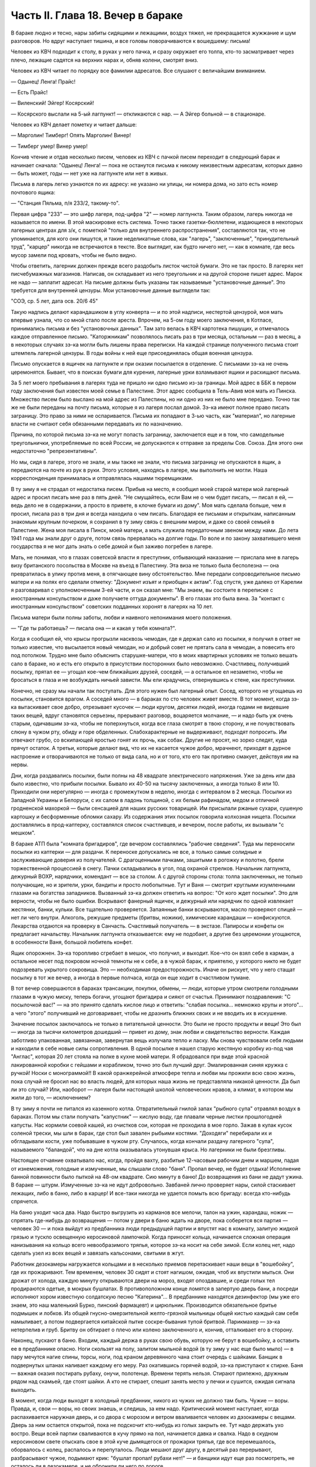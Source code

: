 Часть II. Глава 18. Вечер в бараке
==================================


В бараке людно и тесно, нары забиты сидящими и лежащими, воздух тяжел,
не прекращается жужжание и шум разговоров. Но вдруг наступает тишина,
и все головы поворачиваются к вошедшему: письма!

Человек из КВЧ подходит к столу, в руках у него пачка, и сразу окружает
его толпа, кто-то засматривает через плечо, лежащие садятся на
верхних нарах и, обняв колени, смотрят вниз.

Человек из КВЧ читает по порядку все фамилии адресатов. Все слушают с
величайшим вниманием.

— Одынец! Ленга! Прайс!

— Есть Прайс!

— Виленский! Эйгер! Косярский!

— Косярского выслали на 5-ый лагпункт! — откликаются с нар. — А Эйгер
больной — в стационаре.

Человек из КВЧ делает пометку и читает дальше:

— Марголин! Тимберг! Опять Марголин! Винер!

— Тимберг умер! Винер умер!

Кончив чтение и отдав несколько писем, человек из КВЧ с пачкой писем
переходит в следующий барак и начинает сначала: "Одынец! Ленга! — пока
не останутся письма к никому неизвестным адресатам, которых давно —
быть может, годы — нет уже на лагпункте или нет в живых.

Письма в лагерь легко узнаются по их адресу: не указано ни улицы, ни
номера дома, но зато есть номер почтового ящика:

— "Станция Пяльма, п/я 233/2, такому-то".

Первая цифра "233" — это шифр лагеря, под-цифра "2" — номер лагпункта.
Таким образом, лагерь никогда не называется по имени. В этой
маскировке есть система. Точно также газетки-бюллетени, издающиеся в
некоторых лагерных центрах для з/к, с пометкой "только для
внутреннего распространения", составляются так, что не упоминается,
для кого они пишутся, и такие неделикатные слова, как "лагерь",
"заключенные", "принудительный труд", "карцер" никогда не встречаются в
тексте. Все выглядит, как будто ничего нет, — как в комнате, где весь
мусор замели под кровать, чтобы не было видно.

Чтобы ответить, лагерник должен прежде всего раздобыть листок чистой
бумаги. Это не так просто. В лагерях нет писчебумажных магазинов.
Написав, он складывает из него треугольник и на другой стороне пишет
адрес. Марок не надо — заплатит адресат. На письме должны быть
указаны так называемые "установочные данные". Это требуется для
внутренней цензуры. Мои установочные данные выглядели так:

"СОЭ, ср. 5 лет, дата осв. 20/6 45"

Такую надпись делают карандашиком в углу конверта — и по этой
надписи, нестертой цензурой, моя мать впервые узнала, что со мной
стало после ареста. Впрочем, на 5-ом году моего заключения, в Котласе,
принимались письма и без "установочных данных". Там зато велась в КВЧ
картотека пишущих, и отмечалось каждое отправленное письмо.
"Каторжникам" позволялось писать раз в три месяца, остальным — раз в
месяц, а в некоторых случаях зэ-ка могли быть лишены права переписки.
На каждой странице полученного письма стоит штемпель лагерной
цензуры. В годы войны к ней еще присоединялась общая военная цензура.

Письмо опускается в ящичек на лагпункте и при оказии посылается в
отделение. С письмами зэ-ка не очень церемонятся. Бывает, что в
поисках бумаги для курения, лагерные урки взламывают ящики и
расхищают письма.

За 5 лет моего пребывания в лагерях туда не пришло ни одно письмо из-за
границы. Мой адрес в ББК в первом году заключения был известен моей
семье в Палестине. Этот адрес сообщила в Тель-Авив моя мать из Пинска.
Множество писем было выслано на мой адрес из Палестины, но ни одно из
них не было мне передано. Точно так же не были переданы на почту
письма, которые я из лагеря послал домой. Зэ-ка имеют полное право
писать заграницу. Это право за ними не оспаривается. Письма их
попадают в 3-ью часть, как "материал", но лагерные власти не считают
себя обязанными передавать их по назначению.

Причина, по которой письма зэ-ка не могут попасть заграницу,
заключается еще и в том, что самодельные треугольнички,
употребляемые по всей России, не допускаются к отправке за пределы
Сов. Союза. Для этого они недостаточно "репрезентативны".

Но мы, сидя в лагере, этого не знали, и мы также не знали, что письма
заграницу не опускаются в ящик, а передаются на почте из рук в руки.
Этого условия, находясь в лагере, мы выполнить не могли. Наша
корреспонденция принималась и отправлялась нашими тюремщиками.

В ту зиму я не страдал от недостатка писем. Прибыв на место, я сообщил
моей старой матери мой лагерный адрес и просил писать мне раз в пять
дней. "Не смущайтесь, если Вам не о чем будет писать, — писал я ей, —
ведь дело не в содержании, а просто в привете, в клочке бумаги из дому".
Моя мать сделала больше, чем я просил, писала раз в три дня и всегда
находила о чем писать. Благодаря ее письмам и открыткам, написанным
знакомым крупным почерком, я сохранил в ту зиму связь с внешним миром,
и даже со своей семьей в Палестине. Жена моя писала в Пинск, моей
матери, а мать служила передаточным звеном между нами. До лета 1941 года
мы знали друг о друге, потом связь прервалась на долгие годы. По воле и
по закону захватившего меня государства я не мог дать знать о себе
домой и был заживо погребен в лагере.

Мать, не понимая, что в глазах советской власти я преступник,
отбывающий наказание — прислала мне в лагерь визу британского
посольства в Москве на въезд в Палестину. Эта виза не только была
бесполезна — она превратилась в улику против меня, в отягчающее вину
обстоятельство. Мне передали сопроводительное письмо матери и на
полях его сделали отметку: "Документ изъят и приобщен к актам". Год
спустя, уже далеко от Карелии я разговаривал с уполномоченным 3-ей
части, и он сказал мне: "Мы знаем, вы состоите в переписке с
иностранным консульством и даже получаете оттуда документы". В его
глазах это была вина. За "контакт с иностранным консульством"
советских подданных хоронят в лагерях на 10 лет.

Письма матери были полны заботы, любви и наивного непонимания моего
положения.

— "Где ты работаешь? — писала она — и какая у тебя комната?".

Когда я сообщил ей, что крысы прогрызли насквозь чемодан, где я держал
сало из посылки, я получил в ответ не только известие, что высылается
новый чемодан, но и добрый совет не прятать сала в чемодан, а повесить
его под потолком. Трудно мне было объяснить старушке-матери, что в
моих квартирных условиях не только вешать сало в бараке, но и есть его
открыто в присутствии посторонних было невозможно. Счастливец,
получивший посылку, прятал ее — угощал кое-чем ближайших друзей,
соседей, — а остальное ел незаметно, чтобы не бросаться в глаза и не
возбуждать ничьей зависти. Мы ели крадучись, отвернувшись к стене,
как преступники.

Конечно, не сразу мы начали так поступать. Для этого нужен был
лагерный опыт. Сосед, которого не угощаешь из посылки, становится
врагом. А соседей много — в бараках по сто человек живет вместе. В тот
момент, когда зэ-ка вытаскивает свое добро, отрезывает кусочек — люди
кругом, десятки людей, иногда годами не видевшие таких вещей, вдруг
становятся серьезны, прерывают разговор, воцаряется молчание, — и
надо быть уж очень старым, одичавшим зэ-ка, чтобы не поперхнуться,
когда все глаза смотрят в твою сторону, и не почувствовать слюну в
чужом рту, обиду и горе обделенных. Слабохарактерные не выдерживают,
подходят попросить. Им отвечают грубо, со вскипающей яростью гонят их
прочь, как собак. Другие не просят, но зорко следят, куда прячут
остаток. А третьи, которые делают вид, что их не касается чужое добро,
мрачнеют, приходят в дурное настроение и отворачиваются не только от
вида сала, но и от того, кто его так противно смакует, действуя им на
нервы.

Дни, когда раздавались посылки, были полны на 48 квадрате
электрического напряжения. Уже за день или два было известно, что
прибыли посылки. Бывало их 40-50 на тысячу заключенных, а иногда только
8 или 10. Приходили они нерегулярно — иногда с промежутком в неделю,
иногда с интервалом в 2 месяца. Посылки из Западной Украины и
Белоруси, с их салом в ладонь толщиной, с их белым рафинадом, медом и
отличной гродненской махоркой — были сенсацией для наших русских
товарищей. Им присылали ржаные сухари, сушеную картошку и
бесформенные обломки сахару. Из содержания этих посылок говорила
колхозная нищета. Посылки доставлялись в прод-каптерку, составлялся
список счастливцев, и вечером, после работы, их вызывали "с мешком".

В бараке АТП была "комната бригадиров", где вечером составлялись
"рабочие сведения". Туда мы переносили посылки из каптерки — для
раздачи. К переноске допускались не все, а только самые солидные и
заслуживающие доверия из получателей. С драгоценными пачками,
зашитыми в рогожку и полотно, брели торжественной процессией в снегу.
Пачки складывались в угол, под охраной стрелков. Начальник лагпункта,
дежурный ВОХР, нарядчики, комендант — все за столом. А с другой
стороны стола: толпа заключенных, не только получающие, но и зрители,
урки, бандиты и просто любопытные. Тут и Ваня — смотрит круглыми
изумленными глазами на богатства западников. Вызванный зэ-ка должен
ответить на вопрос: "От кого ждет посылки". Это для верности, чтобы не
было ошибки. Вскрывают фанерный ящичек, и дежурный или нарядчик по
одной извлекает жестянки, банки, кульки. Все тщательно проверяется.
Запаянные банки вскрываются, масло проверяют спицей — нет ли чего
внутри. Алкоголь, режущие предметы (бритвы, ножики), химические
карандаши — конфискуются. Лекарства отдаются на проверку в Санчасть.
Счастливый получатель — в экстазе. Папиросы и конфеты он предлагает
начальству. Начальник лагпункта отказывается: ему не подобает, а
другие без церемонии угощаются, в особенности Ваня, большой любитель
конфет.

Ящик опорожнен. Зэ-ка торопливо сгребает в мешок, что получил, и
выходит. Кое-что он взял себе в карман, а остальное несет под покровом
ночной темноты не к себе, а в чужой барак, к приятелю, у которого никто
не будет подозревать укрытого сокровища. Это — необходимая
предосторожность. Иначе он рискует, что у него стащат посылку в тот же
вечер, а иногда в первые полчаса, когда он еще ходит в счастливом
тумане.

В тот вечер совершаются в бараках трансакции, покупки, обмены, — люди,
которые утром смотрели голодными глазами в чужую миску, теперь
богачи, угощают бригадира и сияют от счастья. Принимают поздравления:
"С посылочкой вас!" — на это принято сделать кислое лицо и ответить:
"слабая посылка... немножко крупы и этого"... а чего "этого" получивший
не договаривает, чтобы не дразнить ближних своих и не вводить их в
искушение.

Значение посылок заключалось не только в питательной ценности. Это
были не просто продукты и вещи! Это был — иногда за тысячи километров
дошедший — привет из дому, знак любви и свидетельство верности.
Каждая заботливо упакованная, завязанная, завернутая вещь излучала
тепло и ласку. Мы снова чувствовали себя людьми и находили в себе
новые силы сопротивления. В одной посылке я нашел старую жестяную
коробку из-под чая "Англас", которая 20 лет стояла на полке в кухне моей
матери. Я обрадовался при виде этой красной лакированной коробки с
гейшами и корабликом, точно это был лучший друг. Эмалированная синяя
кружка с ручкой! Носки с монограммой!! В какой оранжерейной атмосфере
тепла и любви мы прожили всю свою жизнь, пока случай не бросил нас во
власть людей, для которых наша жизнь не представляла никакой
ценности. Да был ли это случай? Или, наоборот — лагеря были настоящей
школой человеческих нравов, а климат, в котором мы жили до того, —
исключением?

В ту зиму я почти не питался из казенного котла. Отвратительный
гнилой запах "рыбного супа" отравлял воздух в бараках. Потом мы стали
получать "капустник" — кислую воду, где плавали черные листки
прошлогодней капусты. Нас кормили соевой кашей, из очистков сои,
которая не проходила в мое горло. Зажав в кулак кусок соленой трески,
мы шли в барак, где стол был завален рыбьими костями. "Доходяги"
перебирали их и обгладывали кости, уже побывавшие в чужом рту.
Случалось, когда кончали раздачу лагерного "супа", называемого
"баландой", что на дне котла оказывалась утонувшая крыса. Но лагерники
не были брезгливы.

Настоящее отчаяние охватывало нас, когда, пройдя вахту, разбитые
12-часовым рабочим днем и маршем, падая от изнеможения, голодные и
измученные, мы слышали слово "баня". Пропал вечер, не будет отдыха!
Исполнение банной повинности было пыткой на 48-ом квадрате. Сию минуту
в баню! До возвращения из бани не дадут ужина. В бараке — штурм.
Измученные зэ-ка не идут добровольно. Завбаней лично проверяет нары,
силой стаскивает лежащих, либо в баню, либо в карцер! И все-таки
никогда не удается помыть всю бригаду: всегда кто-нибудь спрячется.

На баню уходит часа два. Надо быстро выгрузить из карманов все мелочи,
талон на ужин, карандаш, ножик — спрятать где-нибудь до возвращения —
потом у двери в баню ждать на дворе, пока соберется вся партия —
человек 30 — и пока выйдут из предбанника люди предыдущей партии и
впустят нас в комнату, залитую жидкой грязью и тускло освещенную
керосиновой лампочкой. Когда приносят кольца, начинается сложная
операция нанизывания на кольцо всего невообразимого тряпья, которое
зэ-ка носит на себе зимой. Если колец нет, надо сделать узел из всех
вещей и завязать кальсонами, свитыми в жгут.

Работник дезокамеры нагружается кольцами и в несколько приемов
перетаскивает наши вещи в "вошебойку", где их прожаривают. Тем
временем, человек 30 сидят и стоят нагишом, ожидая, чтоб их впустили
мыться. Они дрожат от холода, каждую минуту открываются двери на
мороз, входят опоздавшие, и среди голых тел продираются одетые, в
мокрых бушлатах. В противоположном конце ломятся в запертую дверь
бани, а посреди исполняют хором известную солдатскую песню
"Катерина"... В предбаннике находятся дезинфектор (мы уже его знаем,
это наш маленький Бурко, пинский фармацевт) и цирюльник. Производится
обязательное бритье подмышек и лобков. Из общей гнусно-омерзительной
желто-грязной мыльницы общей кистью каждый сам себя намыливает, а
потом подвергается китайской пытке соскре-бывания тупой бритвой.
Парикмахер — зэ-ка нетерпелив и груб. Бритву он обтирает о плечо или
колено заключенного и, кончив, отталкивает его в сторону.

Наконец, пускают в баню. Входим, каждый держа в руках свою обувь,
которую не берут в вошебойку, а оставить ее в предбаннике опасно. Ноги
скользят на полу, залитом мыльной водой (в ту зиму у нас еще было
мыло) — в пару мечутся нагие спины, торсы, ноги, под краном деревянного
чана стоит очередь с шайками. Банщик в подвернутых штанах наливает
каждому его меру. Раз окатившись горячей водой, зэ-ка приступают к
стирке. Баня — важная оказия постирать рубаху, онучи, полотенце.
Времени терять нельзя. Стирают прилежно, дружным рядом над скамьей,
где стоят шайки. А кто не стирает, спешит занять место у печки и
сушится, ожидая сигнала выходить.

В момент, когда люди выходят в холодный предбанник, никого из чужих не
должно там быть. Чужие — воры. Правда, и, свои — воры, но своих знаешь,
и следишь, за кем надо. Критический момент наступает, когда
распахивается наружная дверь, и со двора с морозом и ветром
вваливается человек из дэзокамеры с вещами. Дверь за ним остается
открытой, пока не подскочит кто-нибудь из голых закрыть ее. Тут надо
держать ухо востро. Вещи всей партии сваливаются в кучу прямо на пол,
начинается давка и свалка. Надо в скудном керосиновом свете отыскать
свое в этой куче дымящегося от прожарки тряпья, где все перемешалось,
оборвалось с колец, распалось и перепуталось. Люди мешают друг другу,
в десятый раз перерывают, разбрасывают чужое, подымают крик: "бушлат
пропал! рубахи нет!" — и банщики идут еще раз посмотреть, не осталось
ли в дезокамере, и не обронили ли чего по дороге.

После каждой бани непременно есть пострадавшие и такие, которым не в
чем идти в барак: все украли.

Полагается после бани новое белье. Это значит — новая очередь, но по
большей части белья нет, и зэ-ка, одев на голое тело горячий бушлат,
несет досушивать в барак, что выстирал. Бредут в кромешной темноте и
глубокой грязи, гнилые ступеньки проваливаются под ногой, и пройдя по
колено в грязи болото вокруг бани, зэ-ка возвращается в барак иногда
грязнее, чем вышел.

Процедура эта нелегка для свежего и отдохнувшего человека, а для
заключенных, весь день проработавших в лесу, голодных и едва дошедших
до вахты после дороги в несколько километров — это новое мучение.

Теперь только наступает очередь за едой, за "рыбным супом", за талоном
и хлебом.

Поев, мы засыпаем немедленно. Хорошо лежать, вытянувшись на верхней
наре, в сплошном ряду тел. Под тобой бушлат, а скатанные ватные брюки и
все прочее положено под голову. То, что отделяет тебя от остальных —
твой дом и убежище — это одеяло — большое полушерстяное одеяло,
привезенное из Пинска. Это одеяло — предмет зависти зэ-ка — конечно
скоро будет украдено у тебя. Но пока можно завернуться в него с
головой, и, засыпая под шум и говор толпы в бараке, чувствовать рядом с
собой не чужих, а своих — таких же, как и ты, западников: Карповича,
Гринфельда, Воловчика.

Скоро мы погружаемся в сон и спим мертвецки, спим как могут спать люди
с чистой совестью после целого дня работы на морозе и двух часов
"бани", которых ждет "подъем" до зари. Вдруг что-то подсказывает
спящему, что он должен проснуться.

Он подымает голову. Глубокая ночь. В бараке тихие шопоты, та
неуловимая тревога, которая без слов передает о близкой опасности.
Враг близко! Сосед уже сидит. Лицо его спокойно, и одним движением губ,
не поворачивая лица, он говорит:

— Обыск!

Ночной обыск в бараке! Этим нас не удивишь. Ночные обыски — обычное
дело. Обязательно они происходят в лагере накануне праздников — в
октябре и 1-го мая. Зачем это нужно — дело темное, но так уж заведено в
лагере. Первый обыск застал меня врасплох в октябре 1940 года. Тогда я
жил в бараке АТП и был единственным человеком, который пострадал от
обыска: у меня вытащили из кармана брюк и отобрали мой замечательный
"настоящий" перочинный ножик, еще из дому. С тех пор я привык к ночным
налетам и дневным ревизиям, настоялся с растопыренными руками, пока
чужие пальцы лазят под бушлат и вдоль ног, — насмотрелся, как
переворачивают листы найденных на наре книг, или, подкравшись сзади,
берут из руки недописанное письмо и читают то, что, все равно, пойдет в
цензуру.

Первое, что я делаю: прячу ножик. Тихонько закладываю его в щель между
двух досок нары. Денег у меня нет (сверх 50 рублей — забирают). Надо еще
спрятать бумаги и письма. Беру сверточек из чемодана, и в последнюю
минуту успеваю еще сунуть в ватные чулки, в которых сплю.

Обыск происходит либо таким образом, что всех сгоняют в средину
барака и перерывают опустевшие нары, либо как сейчас: стрелок вскакивает
на нару (4 стрелка проверяют сразу сверху и снизу, с обеих сторон, пятый
наблюдает в центре барака). Полулежа на наре, со свешенными ногами,
стрелок командует:

— Вставать!

Я симулирую пробуждение и изумление. Я лежу в конце ряда, и стрелок
уже устал. Ему надоело. Высыпав мой сундучек и перетряхнув одеяло, он
торопится дальше: "Отдавай ножик!"

— Да нет у меня, гражданин начальник (у нас все стрелки — начальники).

— А эта миска — откуда?

Миска куплена у другого зэ-ка, но, понятно, она — кухонная, казенная.
Миска летит вниз. Неприятно, когда отнимают книги. Раз отнятая книга
(на просмотр) редко возвращается владельцу и раскуривается на вахте.
Но на этот раз им нужна посуда. Миски, жестянки, банки.

Несмотря на то, что обыск производится ночью, в соседних бараках уже
известно, что у нас делается. Поэтому там уже ничего не найдут, и идти
туда бесполезно. Повальный обыск всего лагеря сразу производится
только раз в год, во время инвентаризации. Сил охраны хватает в
нормальное время только на частичные обыски и ночные налеты, на
обыскивание входящих и выходящих бригад, и на индивидуальные
ревизии.

За годы каждый зэ-ка привыкает к унизительному полицейскому ритуалу
поисков и осмотров, к недреманому оку и неусыпному наблюдению, к тому,
что государство роется в его белье и в его мыслях, в его вещах и в его
душе, как будто это выдвижной ящик стола, всегда открытый для
полицейского контроля. Это — часть лагерного "перевоспитания". В
лагере нет ни одиночества, ни возможности сохранить надолго секреты.
И лучше для лагерника, что он живет в толпе — общая беда легче
переносится. А что до скрывания секретов — будет ли это ножик или
запрещенная мысль — то, конечно, нельзя их скрывать годами. Если бы
стрелок захотел потратить время — он нашел бы и мой ножик в щели нары,
и мою веру в щели сердца. В течение дня, или года, или пяти лет — все
запрещенные ножики или мысли непременно очутятся на поверхности, — и
если не всегда будут замечены и изъяты, — то это объясняется не
столько несовершенством лагерной системы, как таковой, сколько
отсутствием вышколенного персонала, способного выполнить
предначертания. Лагерная система есть законченное выражение
сталинизма. Но нет еще людей, стоящих на высоте задания. Это —
идеальное орудие коммунизма, но пройдут еще поколения, пока
советские люди научатся делать обыски как следует. Надо думать, они
усвоят себе это трудное искусство, поскольку с ним связано
существование режима.
